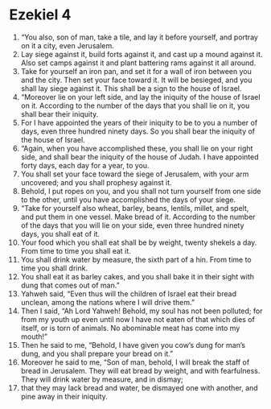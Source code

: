 ﻿
* Ezekiel 4
1. “You also, son of man, take a tile, and lay it before yourself, and portray on it a city, even Jerusalem. 
2. Lay siege against it, build forts against it, and cast up a mound against it. Also set camps against it and plant battering rams against it all around. 
3. Take for yourself an iron pan, and set it for a wall of iron between you and the city. Then set your face toward it. It will be besieged, and you shall lay siege against it. This shall be a sign to the house of Israel. 
4. “Moreover lie on your left side, and lay the iniquity of the house of Israel on it. According to the number of the days that you shall lie on it, you shall bear their iniquity. 
5. For I have appointed the years of their iniquity to be to you a number of days, even three hundred ninety days. So you shall bear the iniquity of the house of Israel. 
6. “Again, when you have accomplished these, you shall lie on your right side, and shall bear the iniquity of the house of Judah. I have appointed forty days, each day for a year, to you. 
7. You shall set your face toward the siege of Jerusalem, with your arm uncovered; and you shall prophesy against it. 
8. Behold, I put ropes on you, and you shall not turn yourself from one side to the other, until you have accomplished the days of your siege. 
9. “Take for yourself also wheat, barley, beans, lentils, millet, and spelt, and put them in one vessel. Make bread of it. According to the number of the days that you will lie on your side, even three hundred ninety days, you shall eat of it. 
10. Your food which you shall eat shall be by weight, twenty shekels a day. From time to time you shall eat it. 
11. You shall drink water by measure, the sixth part of a hin. From time to time you shall drink. 
12. You shall eat it as barley cakes, and you shall bake it in their sight with dung that comes out of man.” 
13. Yahweh said, “Even thus will the children of Israel eat their bread unclean, among the nations where I will drive them.” 
14. Then I said, “Ah Lord Yahweh! Behold, my soul has not been polluted; for from my youth up even until now I have not eaten of that which dies of itself, or is torn of animals. No abominable meat has come into my mouth!” 
15. Then he said to me, “Behold, I have given you cow’s dung for man’s dung, and you shall prepare your bread on it.” 
16. Moreover he said to me, “Son of man, behold, I will break the staff of bread in Jerusalem. They will eat bread by weight, and with fearfulness. They will drink water by measure, and in dismay; 
17. that they may lack bread and water, be dismayed one with another, and pine away in their iniquity. 
